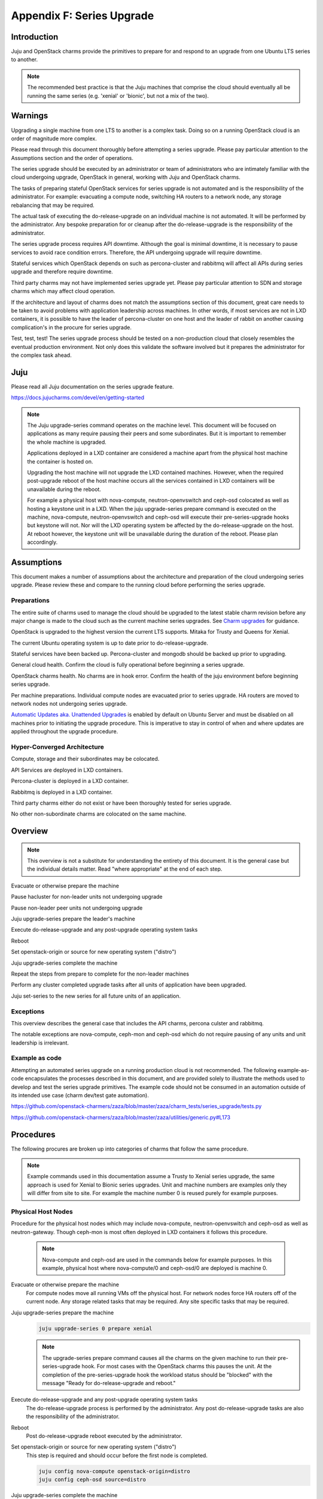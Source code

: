 Appendix F: Series Upgrade
==============================

Introduction
++++++++++++

Juju and OpenStack charms provide the primitives to prepare for and
respond to an upgrade from one Ubuntu LTS series to another.

.. note::

   The recommended best practice is that the Juju machines that comprise the
   cloud should eventually all be running the same series (e.g. 'xenial' or
   'bionic', but not a mix of the two).

Warnings
++++++++

Upgrading a single machine from one LTS to another is a complex task.
Doing so on a running OpenStack cloud is an order of magnitude more
complex.

Please read through this document thoroughly before attempting a series
upgrade. Please pay particular attention to the Assumptions section and
the order of operations.

The series upgrade should be executed by an administrator or team of
administrators who are intimately familiar with the cloud undergoing
upgrade, OpenStack in general, working with Juju and OpenStack charms.

The tasks of preparing stateful OpenStack services for series upgrade is
not automated and is the responsibility of the administrator. For
example: evacuating a compute node, switching HA routers to a network
node, any storage rebalancing that may be required.

The actual task of executing the do-release-upgrade on an individual
machine is not automated. It will be performed by the administrator. Any
bespoke preparation for or cleanup after the do-release-upgrade is the
responsibility of the administrator.

The series upgrade process requires API downtime. Although the goal is
minimal downtime, it is necessary to pause services to avoid race
condition errors. Therefore, the API undergoing upgrade will require
downtime.

Stateful services which OpenStack depends on such as percona-cluster and
rabbitmq will affect all APIs during series upgrade and therefore
require downtime.

Third party charms may not have implemented series upgrade yet. Please
pay particular attention to SDN and storage charms which may affect
cloud operation.

If the architecture and layout of charms does not match the assumptions
section of this document, great care needs to be taken to avoid problems
with application leadership across machines. In other words, if most
services are not in LXD containers, it is possible to have the leader of
percona-cluster on one host and the leader of rabbit on another causing
complication's in the procure for series upgrade.

Test, test, test! The series upgrade process should be tested on a
non-production cloud that closely resembles the eventual production
environment. Not only does this validate the software involved but it
prepares the administrator for the complex task ahead.


Juju
++++

Please read all Juju documentation on the series upgrade feature.

https://docs.jujucharms.com/devel/en/getting-started

.. note::
    The Juju upgrade-series command operates on the machine level. This
    document will be focused on applications as many require pausing their
    peers and some subordinates. But it is important to remember the whole
    machine is upgraded.

    Applications deployed in a LXD container are considered a machine apart
    from the physical host machine the container is hosted on.

    Upgrading the host machine will not upgrade the LXD contained machines.
    However, when the required post-upgrade reboot of the host machine
    occurs all the services contained in LXD containers will be unavailable
    during the reboot.

    For example a physical host with nova-compute, neutron-openvswitch and
    ceph-osd colocated as well as hosting a keystone unit in a LXD. When
    the juju upgrade-series prepare command is executed on the machine,
    nova-compute, neutron-openvswitch and ceph-osd will execute their
    pre-series-upgrade hooks but keystone will not. Nor will the LXD
    operating system be affected by the do-release-upgrade on the host. At
    reboot however, the keystone unit will be unavailable during the
    duration of the reboot. Please plan accordingly.


Assumptions
+++++++++++

This document makes a number of assumptions about the architecture and
preparation of the cloud undergoing series upgrade. Please review these
and compare to the running cloud before performing the series upgrade.

Preparations
~~~~~~~~~~~~

The entire suite of charms used to manage the cloud should be upgraded to the
latest stable charm revision before any major change is made to the cloud such
as the current machine series upgrades. See `Charm upgrades`_ for guidance.

OpenStack is upgraded to the highest version the current LTS supports.
Mitaka for Trusty and Queens for Xenial.

The current Ubuntu operating system is up to date prior to do-release-upgrade.

Stateful services have been backed up. Percona-cluster and mongodb
should be backed up prior to upgrading.

General cloud health. Confirm the cloud is fully operational before
beginning a series upgrade.

OpenStack charms health. No charms are in hook error. Confirm the health
of the juju environment before beginning series upgrade.

Per machine preparations. Individual compute nodes are evacuated prior
to series upgrade. HA routers are moved to network nodes not undergoing
series upgrade.

`Automatic Updates aka. Unattended Upgrades <https://help.ubuntu.com/lts/serverguide/automatic-updates.html.en>`_
is enabled by default on Ubuntu Server and must be disabled on all machines
prior to initiating the upgrade procedure.  This is imperative to stay in
control of when and where updates are applied throughout the upgrade procedure.


Hyper-Converged Architecture
~~~~~~~~~~~~~~~~~~~~~~~~~~~~

Compute, storage and their subordinates may be colocated.

API Services are deployed in LXD containers.

Percona-cluster is deployed in a LXD container.

Rabbitmq is deployed in a LXD container.

Third party charms either do not exist or have been thoroughly tested
for series upgrade.

No other non-subordinate charms are colocated on the same machine.


Overview
++++++++

.. note::
    This overview is not a substitute for understanding the
    entirety of this document. It is the general case but the individual
    details matter. Read "where appropriate" at the end of each step.

Evacuate or otherwise prepare the machine

Pause hacluster for non-leader units not undergoing upgrade

Pause non-leader peer units not undergoing upgrade

Juju upgrade-series prepare the leader's machine

Execute do-release-upgrade and any post-upgrade operating system tasks

Reboot

Set openstack-origin or source for new operating system ("distro")

Juju upgrade-series complete the machine

Repeat the steps from prepare to complete for the non-leader machines

Perform any cluster completed upgrade tasks after all units of
application have been upgraded.

Juju set-series to the new series for all future units of an application.

Exceptions
~~~~~~~~~~

This overview describes the general case that includes the API charms,
percona culster and rabbitmq.

The notable exceptions are nova-compute, ceph-mon and ceph-osd which
do not require pausing of any units and unit leadership is irrelevant.


Example as code
~~~~~~~~~~~~~~~

Attempting an automated series upgrade on a running production cloud is
not recommended. The following example-as-code encapsulates the
processes described in this document, and are provided solely to
illustrate the methods used to develop and test the series upgrade
primitives. The example code should not be consumed in an automation
outside of its intended use case (charm dev/test gate automation).

https://github.com/openstack-charmers/zaza/blob/master/zaza/charm_tests/series_upgrade/tests.py

https://github.com/openstack-charmers/zaza/blob/master/zaza/utilities/generic.py#L173


Procedures
++++++++++

The following procures are broken up into categories of charms that
follow the same procedure.

.. note::
    Example commands used in this documentation assume a Trusty to Xenial
    series upgrade, the same approach is used for Xenial to Bionic
    series upgrades. Unit and machine numbers are examples only they will
    differ from site to site. For example the machine number 0 is reused
    purely for example purposes.


Physical Host Nodes
~~~~~~~~~~~~~~~~~~~

Procedure for the physical host nodes which may include nova-compute,
neutron-openvswitch and ceph-osd as well as neutron-gateway. Though
ceph-mon is most often deployed in LXD containers it follows this
procedure.

 .. note::
    Nova-compute and ceph-osd are  used in the commands below for
    example purposes. In this example, physical host where
    nova-compute/0 and ceph-osd/0 are deployed is machine 0.

Evacuate or otherwise prepare the machine
 For compute nodes move all running VMs off the physical host.
 For network nodes force HA routers off of the current node.
 Any storage related tasks that may be required.
 Any site specific tasks that may be required.


Juju upgrade-series prepare the machine
 .. code:: bash

    juju upgrade-series 0 prepare xenial

 .. note::
    The upgrade-series prepare command causes all the charms on the given
    machine to run their pre-series-upgrade hook. For most cases with the
    OpenStack charms this pauses the unit. At the completion of the
    pre-series-upgrade hook the workload status should be "blocked" with
    the message "Ready for do-release-upgrade and reboot."

Execute do-release-upgrade and any post-upgrade operating system tasks
 The do-release-upgrade process is performed by the administrator. Any
 post do-release-upgrade tasks are also the responsibility of the
 administrator.

Reboot
 Post do-release-upgrade reboot executed by the administrator.

Set openstack-origin or source for new operating system ("distro")
 This step is required and should occur before the first node is
 completed.

 .. code:: bash

    juju config nova-compute openstack-origin=distro
    juju config ceph-osd source=distro


Juju upgrade-series complete the machine
 .. code:: bash

    juju upgrade-series 0 complete

 .. note::

    The upgrade-series complete command causes all the charms on the given
    machine to run their post-series-upgrade hook. For most cases with the
    OpenStack charms this re-writes configuration files and resumes the unit.
    At the completion of the post-series-upgrade hook the workload status
    should be "active" with the message "Unit is ready."

Juju set-series to the new series for all future units of an application.
 To guarantee that any future unit-add commands create new
 instantiations of the application on the correct series it is necessary
 to set the series on the application.

 .. code:: bash

    juju set-series nova-compute xenial
    juju set-series neutron-openvswitch xenial
    juju set-series ceph-osd xenial


Repeat the procedure for all physical host nodes.
 It is not necessary to repeat the set openstack-origin step.



Stateful Services
~~~~~~~~~~~~~~~~~

Procedure for the stateful services deployed on LXD containers.
These include percona-cluster and rabbitmq.

.. warning::

    For Bionic to Focal series upgrades see percona-cluster migration to
    mysql-innodb-cluster and mysql-router under Series Specific Procedures.


.. note::
    While percona-cluster is often deployed with hacluster for HA,
    rabbitmq is not. Ignore the hacluster steps for rabbitmq.
    Likewise no backup is required of rabbitmq. Percona-cluster is used
    below for example purposes. In this example, the LXD container the
    leader node of percona-cluster/0 is deployed on is machine 0.


Prepare the machine
 Perform backups of percona-cluster and scp the backup to a secure
 location.

 .. code:: bash

    juju run-action percona-cluster/0 backup
    juju scp -- -r percona-cluster/0:/opt/backups/mysql /path/to/local/backup/dir


Pause hacluster for non-leader units not undergoing upgrade
 .. code:: bash

    juju run-action percona-cluster-hacluster/1 pause
    juju run-action percona-cluster-hacluster/2 pause


Pause non-leader peer units not undergoing upgrade
 .. code:: bash

    juju run-action percona-cluster/1 pause
    juju run-action percona-cluster/2 pause


Juju upgrade-series prepare the leader's machine
 .. code:: bash

    juju upgrade-series 0 prepare xenial

 .. note::
    The upgrade-series prepare command causes all the charms on the given
    machine to run their pre-series-upgrade hook. For most cases with the
    OpenStack charms this pauses the unit. At the completion of the
    pre-series-upgrade hook the workload status should be "blocked" with
    the message "Ready for do-release-upgrade and reboot."

Execute do-release-upgrade and any post-upgrade operating system tasks
 The do-release-upgrade process is performed by the administrator. Any
 post do-release-upgrade tasks are also the responsibility of the
 administrator.

Reboot
 Post do-release-upgrade reboot executed by the administrator.

Set openstack-origin or source for new operating system ("distro")
 This step is required and should occur before the first node is
 completed but after the other units are paused.

 .. code:: bash

    juju config percona-cluster source=distro


Juju upgrade-series complete the machine
 .. code:: bash

    juju upgrade-series 0 complete

 .. note::

    The upgrade-series complete command causes all the charms on the given
    machine to run their post-series-upgrade hook. For most cases with the
    OpenStack charms this re-writes configuration files and resumes the unit.
    At the completion of the post-series-upgrade hook the workload status
    should be "active" with the message "Unit is ready."

Repeat the procedure for non-leader nodes
 It is not necessary to repeat the set openstack-origin step.

Perform any cluster completed upgrade tasks after all units of application have been upgraded.
 Run the complete-cluster-series-upgrade action on the leader node. This
 action informs each node of the cluster the upgrade process is complete
 cluster wide. This also updates mysql configuration with all peers in
 the cluster.

 .. code:: bash

    juju run-action percona-cluster/0 complete-cluster-series-upgrade

Juju set-series to the new series for all future units of an application.
 To guarantee that any future unit-add commands create new
 instantiations of the application on the correct series it is necessary
 to set the series on the application.

 .. code:: bash

    juju set-series percona-cluster xenial


API Services
~~~~~~~~~~~~

Procedure for the API services in LXD containers. These include but are
not limited to keystone, glance, cinder, neutron-api and
nova-cloud-controller. Any subordinates deployed with these applications
will be upgraded at the same time.

.. note::
    Keystone is used in the commands below for example purposes. In this
    example, the LXD container the leader node of keystone/0 is deployed
    on is machine 0.


Pause hacluster for non-leader units not undergoing upgrade
 .. code:: bash

    juju run-action keystone-hacluster/1 pause
    juju run-action keystone-hacluster/2 pause


Pause non-leader peer units not undergoing upgrade
 .. code:: bash

    juju run-action keystone/1 pause
    juju run-action keystone/2 pause


Juju upgrade-series prepare the leader's machine
 .. code:: bash

    juju upgrade-series 0 prepare xenial

 .. note::
    The upgrade-series prepare command causes all the charms on the given
    machine to run their pre-series-upgrade hook. For most cases with the
    OpenStack charms this pauses the unit. At the completion of the
    pre-series-upgrade hook the workload status should be "blocked" with
    the message "Ready for do-release-upgrade and reboot."

Execute do-release-upgrade and any post-upgrade operating system tasks
 The do-release-upgrade process is performed by the administrator. Any
 post do-release-upgrade tasks are also the responsibility of the
 administrator.

Reboot
 Post do-release-upgrade reboot executed by the administrator.

Set openstack-origin or source for new operating system ("distro")
 This step is required and should occur before the first node is
 completed but after the other units are paused.

 .. code:: bash

    juju config keystone source=distro


Juju upgrade-series complete the machine
 .. code:: bash

    juju upgrade-series 0 complete

 .. note::

    The upgrade-series complete command causes all the charms on the given
    machine to run their post-series-upgrade hook. For most cases with the
    OpenStack charms this re-writes configuration files and resumes the unit.
    At the completion of the post-series-upgrade hook the workload status
    should be "active" with the message "Unit is ready."

Repeat the procedure for non-leader nodes
 It is not necessary to repeat the set openstack-origin step.

Juju set-series to the new series for all future units of an application.
 To guarantee that any future unit-add commands create new
 instantiations of the application on the correct series it
 is necessary to set the series on the application.

 .. code:: bash

    juju set-series keystone xenial

.. raw:: html

   <!-- LINKS -->

.. _Charm upgrades: app-upgrade-openstack#charm-upgrades


Series Specific Procedures
++++++++++++++++++++++++++

Bionic to Focal
~~~~~~~~~~~~~~~

percona-cluster migration to mysql-innodb-cluster and mysql-router
__________________________________________________________________


In Ubuntu 20.04 LTS (Focal) the percona-xtradb-cluster-server package will no
longer be available. It has been replaced by mysql-server-8.0 and mysql-router
in Ubuntu main. Therefore, there is no way to series upgrade percona-cluster to
Focal. Instead the databases hosted by percona-cluster will need to be migrated
to mysql-innodb-cluster and mysql-router will need to be deployed as a
subordinate on the applications that use MySQL as a data store.

.. warning::

   Since the DB affects most OpenStack services it is important to have a
   sufficient downtime window. The following procedure is written in an attempt
   to migrate one service at a time (i.e. keystone, glance, cinder, etc).
   However, it may be more practical to migrate all databases at the same time
   during an extended downtime window, as there may be unexpected
   interdependencies between services.

.. note::

   It is possible for percona-cluster to remain on Ubuntu 18.04 LTS while
   the rest of the cloud migrates to Ubuntu 20.04 LTS. In fact, this state
   will be one step of the migration process.


Procedure

* Leave all the percona-cluster machines on Bionic and upgrade the series of
  the remaining machines in the cloud per this document.

* Deploy a mysql-innodb-cluster on Focal.

 .. code-block:: none

    juju deploy -n 3 mysql-innodb-cluster --series focal

* Deploy (but do not yet relate) an instance of mysql-router for every
  application that requires a data store (i.e. every application that was
  related to percona-cluster).

 .. code-block:: none

    juju deploy mysql-router cinder-mysql-router
    juju deploy mysql-router glance-mysql-router
    juju deploy mysql-router keystone-mysql-router
    ...

* Add relations between the mysql-router instances and the
  mysql-innodb-cluster.

 .. code-block:: none

    juju add-relation cinder-mysql-router:db-router mysql-innodb-cluster:db-router
    juju add-relation glance-mysql-router:db-router mysql-innodb-cluster:db-router
    juju add-relation keystone-mysql-router:db-router mysql-innodb-cluster:db-router
    ...

On a per-application basis:

* Remove the relation between the application charm and the percona-cluster
  charm. You can view existing relations with the :command:`juju status
  percona-cluster --relations` command.

 .. code-block:: none

    juju remove-relation keystone:shared-db percona-cluster:shared-db

* Dump the existing database(s) from percona-cluster.

 .. note::

    In the following, the percona-cluster/0 and mysql-innodb-cluster/0 units
    are used as examples. For percona, any unit of the application may be used,
    though all the steps should use the same unit. For mysql-innodb-cluster,
    the RW unit should be used. The RW unit of the mysql-innodb-cluster can be
    determined from the :command:`juju status mysql-innodb-cluster` command.

 * Allow Percona to dump databases. See `Percona strict mode`_ to understand
   the implications of this setting.

 .. code-block:: none

    juju run-action --wait percona-cluster/0 set-pxc-strict-mode mode=MASTER

 * Dump the specific application's database(s).

  .. note::

     Depending on downtime restrictions it is possible to dump all databases at
     one time: run the ``mysqldump`` action without setting the ``databases``
     parameter.  Similarly, it is possible to import all the databases into
     mysql-innodb-clulster from that single dump file.

  .. note::

     The database name may or may not match the application name. For example,
     while keystone has a DB named keystone, openstack-dashboard has a database
     named horizon. Some applications have multiple databases. Notably,
     nova-cloud-controller which has at least: nova,nova_api,nova_cell0 and a
     nova_cellN for each additional cell. See upstream documentation for the
     respective application to determine the database name.

 .. code-block:: none

    # Single DB
    juju run-action --wait percona-cluster/0 mysqldump databases=keystone

    # Multiple DBs
    juju run-action --wait percona-cluster/0 mysqldump databases=nova,nova_api,nova_cell0

 * Return Percona enforcing strict mode. See `Percona strict mode`_ to
   understand the implications of this setting.

 .. code-block:: none

    juju run-action --wait percona-cluster/0 set-pxc-strict-mode mode=ENFORCING

* Transfer the mysqldump file from the percona-cluster unit to the
  mysql-innodb-cluster RW unit. The RW unit of the mysql-innodb-cluster can be
  determined from juju status: `juju status mysql-innodb-cluster`. Bellow we
  use mysql-innodb-cluster/0 as an example.

 .. code-block:: none

    juju scp percona-cluster/0:/var/backups/mysql/mysqldump-keystone-<DATE>.gz .
    juju scp mysqldump-keystone-<DATE>.gz mysql-innodb-cluster/0:/home/ubuntu

* Import the database(s) into mysql-innodb-cluster.

 .. code-block:: none

    juju run-action --wait mysql-innodb-cluster/0 restore-mysqldump dump-file=/home/ubuntu/mysqldump-keystone-<DATE>.gz

* Relate an instance of mysql-router for every application that requires a data
  store (i.e. every application that needed percona-cluster):

 .. code-block:: none

    juju add-relation keystone:shared-db keystone-mysql-router:shared-db

* Repeat for remaining applications.

An overview of this process can be seen in the OpenStack charmer's team CI `Zaza migration code`_.

Post-migration

As noted above it is possible to run the cloud with percona-cluster remaining
on Bionic indefinitely. Once all databases have been migrated to
mysql-innodb-cluster, all the databases have been backed up, and the cloud has
been verified to be in good working order the percona-cluster application (and
its probable hacluster subordinates) may be removed.

 .. code-block:: none

    juju remove-application percona-cluster-hacluster
    juju remove-application percona-cluster


.. _Zaza migration code: https://github.com/openstack-charmers/zaza-openstack-tests/blob/master/zaza/openstack/charm_tests/mysql/tests.py#L556
.. _Percona strict mode: https://www.percona.com/doc/percona-xtradb-cluster/LATEST/features/pxc-strict-mode.html
